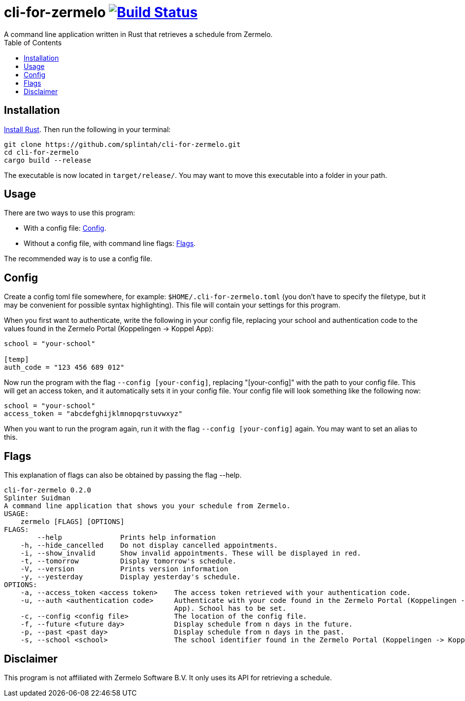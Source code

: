 :toc:
:toc-placement!:
= cli-for-zermelo image:https://travis-ci.org/splintah/cli-for-zermelo.svg?branch=master["Build Status", link="https://travis-ci.org/splintah/cli-for-zermelo"]
A command line application written in Rust that retrieves a schedule from Zermelo.

toc::[]

== Installation
https://www.rust-lang.org/en-US/[Install Rust]. Then run the following in your terminal:

```bash
git clone https://github.com/splintah/cli-for-zermelo.git
cd cli-for-zermelo
cargo build --release
```

The executable is now located in `target/release/`.
You may want to move this executable into a folder in your path.

== Usage
There are two ways to use this program:

* With a config file: link:#_config[Config].
* Without a config file, with command line flags: link:#_flags[Flags].

The recommended way is to use a config file.

== Config
Create a config toml file somewhere, for example: `$HOME/.cli-for-zermelo.toml` (you don't have to specify the filetype, but it may be convenient for possible syntax highlighting).
This file will contain your settings for this program.

When you first want to authenticate, write the following in your config file, replacing your school and authentication code to the values found in the Zermelo Portal (Koppelingen -> Koppel App):
```toml
school = "your-school"

[temp]
auth_code = "123 456 689 012"
```

Now run the program with the flag `--config [your-config]`, replacing "[your-config]" with the path to your config file.
This will get an access token, and it automatically sets it in your config file.
Your config file will look something like the following now:
```toml
school = "your-school"
access_token = "abcdefghijklmnopqrstuvwxyz"
```

When you want to run the program again, run it with the flag `--config [your-config]` again.
You may want to set an alias to this.

== Flags
This explanation of flags can also be obtained by passing the flag --help.

```
cli-for-zermelo 0.2.0
Splinter Suidman
A command line application that shows you your schedule from Zermelo.
USAGE:
    zermelo [FLAGS] [OPTIONS]
FLAGS:
        --help              Prints help information
    -h, --hide_cancelled    Do not display cancelled appointments.
    -i, --show_invalid      Show invalid appointments. These will be displayed in red.
    -t, --tomorrow          Display tomorrow's schedule.
    -V, --version           Prints version information
    -y, --yesterday         Display yesterday's schedule.
OPTIONS:
    -a, --access_token <access token>    The access token retrieved with your authentication code.
    -u, --auth <authentication code>     Authenticate with your code found in the Zermelo Portal (Koppelingen -> Koppel
                                         App). School has to be set.
    -c, --config <config file>           The location of the config file.
    -f, --future <future day>            Display schedule from n days in the future.
    -p, --past <past day>                Display schedule from n days in the past.
    -s, --school <school>                The school identifier found in the Zermelo Portal (Koppelingen -> Koppel App).
```

== Disclaimer
This program is not affiliated with Zermelo Software B.V. It only uses its API for retrieving a schedule.

